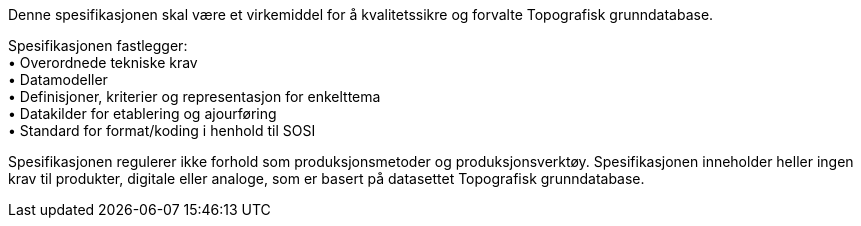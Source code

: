 
Denne spesifikasjonen skal være et virkemiddel for å kvalitetssikre og forvalte Topografisk grunndatabase. + 

Spesifikasjonen fastlegger: + 
 • Overordnede tekniske krav +
 • Datamodeller + 
 • Definisjoner, kriterier og representasjon for enkelttema + 
 • Datakilder for etablering og ajourføring + 
 • Standard for format/koding i henhold til SOSI + 

Spesifikasjonen regulerer ikke forhold som produksjonsmetoder og produksjonsverktøy. Spesifikasjonen inneholder heller ingen krav til produkter, digitale eller analoge, som er basert på datasettet Topografisk grunndatabase.
